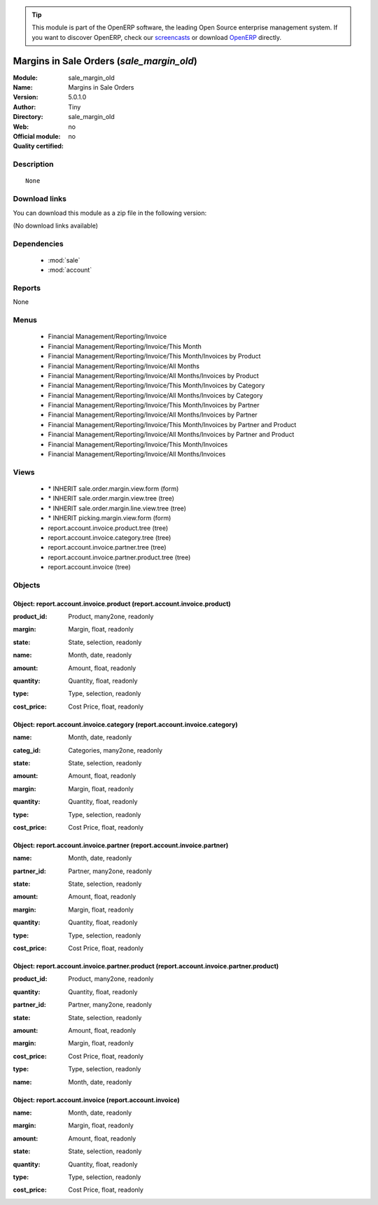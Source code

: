 
.. i18n: .. module:: sale_margin_old
.. i18n:     :synopsis: Margins in Sale Orders 
.. i18n:     :noindex:
.. i18n: .. 
..

.. module:: sale_margin_old
    :synopsis: Margins in Sale Orders 
    :noindex:
.. 

.. i18n: .. raw:: html
.. i18n: 
.. i18n:       <br />
.. i18n:     <link rel="stylesheet" href="../_static/hide_objects_in_sidebar.css" type="text/css" />
..

.. raw:: html

      <br />
    <link rel="stylesheet" href="../_static/hide_objects_in_sidebar.css" type="text/css" />

.. i18n: .. tip:: This module is part of the OpenERP software, the leading Open Source 
.. i18n:   enterprise management system. If you want to discover OpenERP, check our 
.. i18n:   `screencasts <http://openerp.tv>`_ or download 
.. i18n:   `OpenERP <http://openerp.com>`_ directly.
..

.. tip:: This module is part of the OpenERP software, the leading Open Source 
  enterprise management system. If you want to discover OpenERP, check our 
  `screencasts <http://openerp.tv>`_ or download 
  `OpenERP <http://openerp.com>`_ directly.

.. i18n: .. raw:: html
.. i18n: 
.. i18n:     <div class="js-kit-rating" title="" permalink="" standalone="yes" path="/sale_margin_old"></div>
.. i18n:     <script src="http://js-kit.com/ratings.js"></script>
..

.. raw:: html

    <div class="js-kit-rating" title="" permalink="" standalone="yes" path="/sale_margin_old"></div>
    <script src="http://js-kit.com/ratings.js"></script>

.. i18n: Margins in Sale Orders (*sale_margin_old*)
.. i18n: ==========================================
.. i18n: :Module: sale_margin_old
.. i18n: :Name: Margins in Sale Orders
.. i18n: :Version: 5.0.1.0
.. i18n: :Author: Tiny
.. i18n: :Directory: sale_margin_old
.. i18n: :Web: 
.. i18n: :Official module: no
.. i18n: :Quality certified: no
..

Margins in Sale Orders (*sale_margin_old*)
==========================================
:Module: sale_margin_old
:Name: Margins in Sale Orders
:Version: 5.0.1.0
:Author: Tiny
:Directory: sale_margin_old
:Web: 
:Official module: no
:Quality certified: no

.. i18n: Description
.. i18n: -----------
..

Description
-----------

.. i18n: ::
.. i18n: 
.. i18n:   None
..

::

  None

.. i18n: Download links
.. i18n: --------------
..

Download links
--------------

.. i18n: You can download this module as a zip file in the following version:
..

You can download this module as a zip file in the following version:

.. i18n: (No download links available)
..

(No download links available)

.. i18n: Dependencies
.. i18n: ------------
..

Dependencies
------------

.. i18n:  * :mod:`sale`
.. i18n:  * :mod:`account`
..

 * :mod:`sale`
 * :mod:`account`

.. i18n: Reports
.. i18n: -------
..

Reports
-------

.. i18n: None
..

None

.. i18n: Menus
.. i18n: -------
..

Menus
-------

.. i18n:  * Financial Management/Reporting/Invoice
.. i18n:  * Financial Management/Reporting/Invoice/This Month
.. i18n:  * Financial Management/Reporting/Invoice/This Month/Invoices by Product
.. i18n:  * Financial Management/Reporting/Invoice/All Months
.. i18n:  * Financial Management/Reporting/Invoice/All Months/Invoices by Product
.. i18n:  * Financial Management/Reporting/Invoice/This Month/Invoices by Category
.. i18n:  * Financial Management/Reporting/Invoice/All Months/Invoices by Category
.. i18n:  * Financial Management/Reporting/Invoice/This Month/Invoices by Partner
.. i18n:  * Financial Management/Reporting/Invoice/All Months/Invoices by Partner
.. i18n:  * Financial Management/Reporting/Invoice/This Month/Invoices by Partner and Product
.. i18n:  * Financial Management/Reporting/Invoice/All Months/Invoices by Partner and Product
.. i18n:  * Financial Management/Reporting/Invoice/This Month/Invoices
.. i18n:  * Financial Management/Reporting/Invoice/All Months/Invoices
..

 * Financial Management/Reporting/Invoice
 * Financial Management/Reporting/Invoice/This Month
 * Financial Management/Reporting/Invoice/This Month/Invoices by Product
 * Financial Management/Reporting/Invoice/All Months
 * Financial Management/Reporting/Invoice/All Months/Invoices by Product
 * Financial Management/Reporting/Invoice/This Month/Invoices by Category
 * Financial Management/Reporting/Invoice/All Months/Invoices by Category
 * Financial Management/Reporting/Invoice/This Month/Invoices by Partner
 * Financial Management/Reporting/Invoice/All Months/Invoices by Partner
 * Financial Management/Reporting/Invoice/This Month/Invoices by Partner and Product
 * Financial Management/Reporting/Invoice/All Months/Invoices by Partner and Product
 * Financial Management/Reporting/Invoice/This Month/Invoices
 * Financial Management/Reporting/Invoice/All Months/Invoices

.. i18n: Views
.. i18n: -----
..

Views
-----

.. i18n:  * \* INHERIT sale.order.margin.view.form (form)
.. i18n:  * \* INHERIT sale.order.margin.view.tree (tree)
.. i18n:  * \* INHERIT sale.order.margin.line.view.tree (tree)
.. i18n:  * \* INHERIT picking.margin.view.form (form)
.. i18n:  * report.account.invoice.product.tree (tree)
.. i18n:  * report.account.invoice.category.tree (tree)
.. i18n:  * report.account.invoice.partner.tree (tree)
.. i18n:  * report.account.invoice.partner.product.tree (tree)
.. i18n:  * report.account.invoice (tree)
..

 * \* INHERIT sale.order.margin.view.form (form)
 * \* INHERIT sale.order.margin.view.tree (tree)
 * \* INHERIT sale.order.margin.line.view.tree (tree)
 * \* INHERIT picking.margin.view.form (form)
 * report.account.invoice.product.tree (tree)
 * report.account.invoice.category.tree (tree)
 * report.account.invoice.partner.tree (tree)
 * report.account.invoice.partner.product.tree (tree)
 * report.account.invoice (tree)

.. i18n: Objects
.. i18n: -------
..

Objects
-------

.. i18n: Object: report.account.invoice.product (report.account.invoice.product)
.. i18n: #######################################################################
..

Object: report.account.invoice.product (report.account.invoice.product)
#######################################################################

.. i18n: :product_id: Product, many2one, readonly
..

:product_id: Product, many2one, readonly

.. i18n: :margin: Margin, float, readonly
..

:margin: Margin, float, readonly

.. i18n: :state: State, selection, readonly
..

:state: State, selection, readonly

.. i18n: :name: Month, date, readonly
..

:name: Month, date, readonly

.. i18n: :amount: Amount, float, readonly
..

:amount: Amount, float, readonly

.. i18n: :quantity: Quantity, float, readonly
..

:quantity: Quantity, float, readonly

.. i18n: :type: Type, selection, readonly
..

:type: Type, selection, readonly

.. i18n: :cost_price: Cost Price, float, readonly
..

:cost_price: Cost Price, float, readonly

.. i18n: Object: report.account.invoice.category (report.account.invoice.category)
.. i18n: #########################################################################
..

Object: report.account.invoice.category (report.account.invoice.category)
#########################################################################

.. i18n: :name: Month, date, readonly
..

:name: Month, date, readonly

.. i18n: :categ_id: Categories, many2one, readonly
..

:categ_id: Categories, many2one, readonly

.. i18n: :state: State, selection, readonly
..

:state: State, selection, readonly

.. i18n: :amount: Amount, float, readonly
..

:amount: Amount, float, readonly

.. i18n: :margin: Margin, float, readonly
..

:margin: Margin, float, readonly

.. i18n: :quantity: Quantity, float, readonly
..

:quantity: Quantity, float, readonly

.. i18n: :type: Type, selection, readonly
..

:type: Type, selection, readonly

.. i18n: :cost_price: Cost Price, float, readonly
..

:cost_price: Cost Price, float, readonly

.. i18n: Object: report.account.invoice.partner (report.account.invoice.partner)
.. i18n: #######################################################################
..

Object: report.account.invoice.partner (report.account.invoice.partner)
#######################################################################

.. i18n: :name: Month, date, readonly
..

:name: Month, date, readonly

.. i18n: :partner_id: Partner, many2one, readonly
..

:partner_id: Partner, many2one, readonly

.. i18n: :state: State, selection, readonly
..

:state: State, selection, readonly

.. i18n: :amount: Amount, float, readonly
..

:amount: Amount, float, readonly

.. i18n: :margin: Margin, float, readonly
..

:margin: Margin, float, readonly

.. i18n: :quantity: Quantity, float, readonly
..

:quantity: Quantity, float, readonly

.. i18n: :type: Type, selection, readonly
..

:type: Type, selection, readonly

.. i18n: :cost_price: Cost Price, float, readonly
..

:cost_price: Cost Price, float, readonly

.. i18n: Object: report.account.invoice.partner.product (report.account.invoice.partner.product)
.. i18n: #######################################################################################
..

Object: report.account.invoice.partner.product (report.account.invoice.partner.product)
#######################################################################################

.. i18n: :product_id: Product, many2one, readonly
..

:product_id: Product, many2one, readonly

.. i18n: :quantity: Quantity, float, readonly
..

:quantity: Quantity, float, readonly

.. i18n: :partner_id: Partner, many2one, readonly
..

:partner_id: Partner, many2one, readonly

.. i18n: :state: State, selection, readonly
..

:state: State, selection, readonly

.. i18n: :amount: Amount, float, readonly
..

:amount: Amount, float, readonly

.. i18n: :margin: Margin, float, readonly
..

:margin: Margin, float, readonly

.. i18n: :cost_price: Cost Price, float, readonly
..

:cost_price: Cost Price, float, readonly

.. i18n: :type: Type, selection, readonly
..

:type: Type, selection, readonly

.. i18n: :name: Month, date, readonly
..

:name: Month, date, readonly

.. i18n: Object: report.account.invoice (report.account.invoice)
.. i18n: #######################################################
..

Object: report.account.invoice (report.account.invoice)
#######################################################

.. i18n: :name: Month, date, readonly
..

:name: Month, date, readonly

.. i18n: :margin: Margin, float, readonly
..

:margin: Margin, float, readonly

.. i18n: :amount: Amount, float, readonly
..

:amount: Amount, float, readonly

.. i18n: :state: State, selection, readonly
..

:state: State, selection, readonly

.. i18n: :quantity: Quantity, float, readonly
..

:quantity: Quantity, float, readonly

.. i18n: :type: Type, selection, readonly
..

:type: Type, selection, readonly

.. i18n: :cost_price: Cost Price, float, readonly
..

:cost_price: Cost Price, float, readonly
